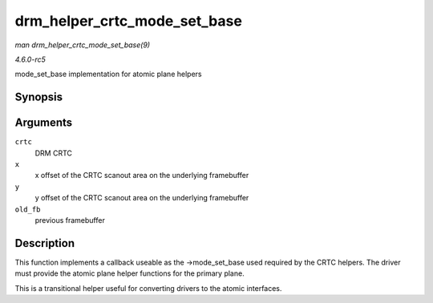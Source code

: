 .. -*- coding: utf-8; mode: rst -*-

.. _API-drm-helper-crtc-mode-set-base:

=============================
drm_helper_crtc_mode_set_base
=============================

*man drm_helper_crtc_mode_set_base(9)*

*4.6.0-rc5*

mode_set_base implementation for atomic plane helpers


Synopsis
========

.. c:function:: int drm_helper_crtc_mode_set_base( struct drm_crtc * crtc, int x, int y, struct drm_framebuffer * old_fb )

Arguments
=========

``crtc``
    DRM CRTC

``x``
    x offset of the CRTC scanout area on the underlying framebuffer

``y``
    y offset of the CRTC scanout area on the underlying framebuffer

``old_fb``
    previous framebuffer


Description
===========

This function implements a callback useable as the ->mode_set_base
used required by the CRTC helpers. The driver must provide the atomic
plane helper functions for the primary plane.

This is a transitional helper useful for converting drivers to the
atomic interfaces.


.. ------------------------------------------------------------------------------
.. This file was automatically converted from DocBook-XML with the dbxml
.. library (https://github.com/return42/sphkerneldoc). The origin XML comes
.. from the linux kernel, refer to:
..
.. * https://github.com/torvalds/linux/tree/master/Documentation/DocBook
.. ------------------------------------------------------------------------------
